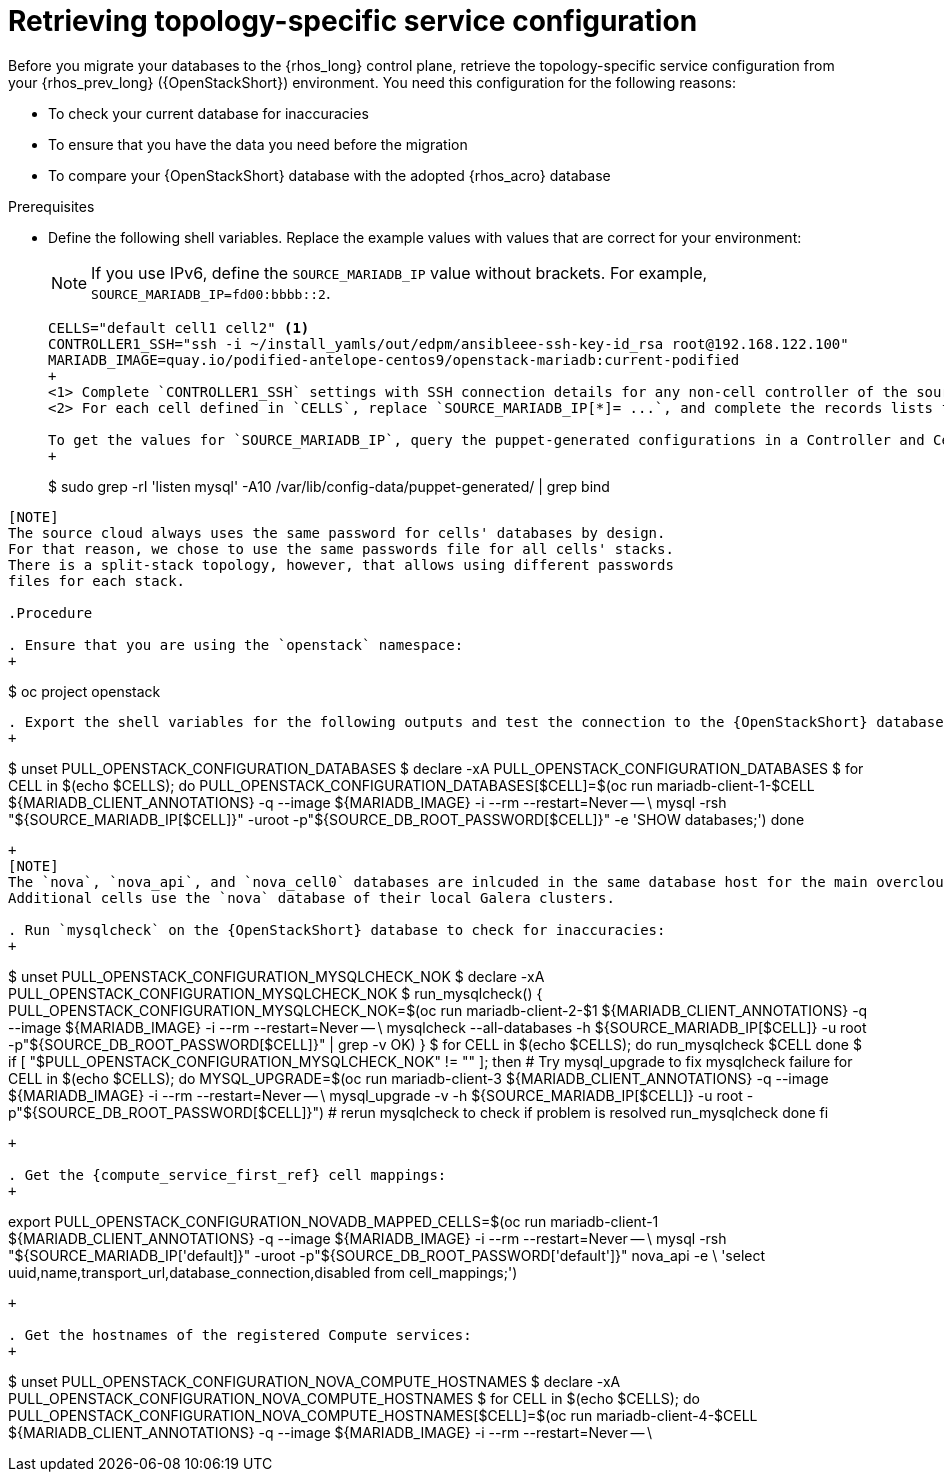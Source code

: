 [id="proc_retrieving-topology-specific-service-configuration_{context}"]

= Retrieving topology-specific service configuration

Before you migrate your databases to the {rhos_long} control plane, retrieve the topology-specific service configuration from your {rhos_prev_long} ({OpenStackShort}) environment. You need this configuration for the following reasons:

* To check your current database for inaccuracies
* To ensure that you have the data you need before the migration
* To compare your {OpenStackShort} database with the adopted {rhos_acro} database

.Prerequisites

* Define the following shell variables. Replace the example values with values that are correct for your environment:
[NOTE]
If you use IPv6, define the `SOURCE_MARIADB_IP` value without brackets. For example, `SOURCE_MARIADB_IP=fd00:bbbb::2`.
+
----
ifeval::["{build_variant}" != "ospdo"]
CELLS="default cell1 cell2" <1>
ifeval::["{build}" != "downstream"]
CONTROLLER1_SSH="ssh -i ~/install_yamls/out/edpm/ansibleee-ssh-key-id_rsa root@192.168.122.100"
MARIADB_IMAGE=quay.io/podified-antelope-centos9/openstack-mariadb:current-podified
endif::[]
ifeval::["{build}" == "downstream"]
CONTROLLER1_SSH="ssh -i *<path to SSH key>* root@*<node IP>*" <1>
MARIADB_IMAGE=registry.redhat.io/rhosp-dev-preview/openstack-mariadb-rhel9:18.0
endif::[]
ifeval::["{build_variant}" == "ospdo"]
MARIADB_CLIENT_ANNOTATIONS='--annotations=k8s.v1.cni.cncf.io/networks=internalapi'
declare -A TRIPLEO_PASSWORDS
for CELL in $(echo $CELLS); do
  if [ "$CELL" = "default" ]; then
    TRIPLEO_PASSWORDS[default]="$HOME/overcloud-passwords.yaml"
  else
    # in a split-stack source cloud, it should take a stack-specific passwords file instead
    TRIPLEO_PASSWORDS[$CELL]="$HOME/overcloud-passwords.yaml"
fi
done

declare -A SOURCE_DB_ROOT_PASSWORD
for CELL in $(echo $CELLS); do
  SOURCE_DB_ROOT_PASSWORD[$CELL]=$(cat ${TRIPLEO_PASSWORDS[$CELL]} | grep ' MysqlRootPassword:' | awk -F ': ' '{ print $2; }')
done

declare -A SOURCE_MARIADB_IP <2>
SOURCE_MARIADB_IP[default]=*<galera cluster VIP>*
SOURCE_MARIADB_IP[cell1]=*<galera cell1 cluster VIP>*
SOURCE_MARIADB_IP[cell2]=*<galera cell2 cluster VIP>*
# ...
----
endif::[]
+
<1> Complete `CONTROLLER1_SSH` settings with SSH connection details for any non-cell controller of the source {OpenStackPreviousInstaller} cloud.
<2> For each cell defined in `CELLS`, replace `SOURCE_MARIADB_IP[*]= ...`, and complete the records lists for the cell names and VIP addresses of MariaDB Galera clusters, include cells, of the source {OpenStackPreviousInstaller} cloud.

To get the values for `SOURCE_MARIADB_IP`, query the puppet-generated configurations in a Controller and CellController node:
+
----
$ sudo grep -rI 'listen mysql' -A10 /var/lib/config-data/puppet-generated/ | grep bind
----

[NOTE]
The source cloud always uses the same password for cells' databases by design.
For that reason, we chose to use the same passwords file for all cells' stacks.
There is a split-stack topology, however, that allows using different passwords
files for each stack.

.Procedure

. Ensure that you are using the `openstack` namespace:
+
----
$ oc project openstack
----

. Export the shell variables for the following outputs and test the connection to the {OpenStackShort} database:
+
----
$ unset PULL_OPENSTACK_CONFIGURATION_DATABASES
$ declare -xA PULL_OPENSTACK_CONFIGURATION_DATABASES
$ for CELL in $(echo $CELLS); do
ifeval::["{build_variant}" != "ospdo"]
    PULL_OPENSTACK_CONFIGURATION_DATABASES[$CELL]=$(oc run mariadb-client-1-$CELL ${MARIADB_CLIENT_ANNOTATIONS} -q --image ${MARIADB_IMAGE} -i --rm --restart=Never -- \
endif::[]
ifeval::["{build_variant}" == "ospdo"]
    PULL_OPENSTACK_CONFIGURATION_DATABASES[$CELL]=$(oc run mariadb-client-1-$CELL --overrides="$RUN_OVERRIDES" -n $OSPDO_NAMESPACE -q --image ${MARIADB_IMAGE} -i --rm --restart=Never -- \
endif::[]
        mysql -rsh "${SOURCE_MARIADB_IP[$CELL]}" -uroot -p"${SOURCE_DB_ROOT_PASSWORD[$CELL]}" -e 'SHOW databases;')
done

----
ifeval::["{build_variant}" == "ospdo"]
+
----
export CONTROLLER1_SSH="oc -n $OSPDO_NAMESPACE rsh -c openstackclient openstackclient ssh controller-0.ctlplane"
----
* With OSPdO, the `mariadb-client` needs to run on the same {rhocp_long} node where the {OpenStackShort} Controller node is running. In addition, the `internalapi-static` network needs to be attached to the pod.
+
----
export PASSWORD_FILE="tripleo-passwords.yaml"
export OSPDO_NAMESPACE="openstack"
----
. Get the passwords file:
+
----
$ oc get secret tripleo-passwords -n $OSPDO_NAMESPACE -o json | jq -r '.data["tripleo-overcloud-passwords.yaml"]' |
base64 -d >"${PASSWORD_FILE}"
----

. Get the name of the {OpenShiftShort} node where the {OpenStackShort} Controller virtual machine is running:
+
----
$ export CONTROLLER_NODE=$(oc get vmi -ojson | jq -r '.items[0].status.nodeName')
$ export SOURCE_OVN_OVSDB_IP=172.17.0.160 # get this from the source OVN DB

$ export SOURCE_DB_ROOT_PASSWORD=$(grep <"${PASSWORD_FILE}" ' MysqlRootPassword:' | awk -F ': ' '{ print $2; }') || {
    echo "Failed to get the source DB root password"
    exit 1
}
----
. Find the mysql service IP in the `ctlplane-export.yaml` section of the `tripleo-exports-default` ConfigMap:
+
----
$ cpexport=$(oc -n "${OSPDO_NAMESPACE}" get cm tripleo-exports-default -o json | jq -r '.data["ctlplane-export.yaml"]')
$ export SOURCE_MARIADB_IP=$(echo "$cpexport" | sed -e '0,/ MysqlInternal/d' | sed -n '0,/host_nobrackets/s/^.*host_nobrackets\:\s*\(.*\)$/\1/p')

$ export MARIADB_IMAGE='quay.io/podified-antelope-centos9/openstack-mariadb:current-podified'

$ RUN_OVERRIDES='{
    "apiVersion": "v1",
    "metadata": {
        "annotations": {
            "k8s.v1.cni.cncf.io/networks": "[{\"name\": \"internalapi-static\",\"namespace\": \"openstack\", \"ips\":[\"172.17.0.99/24\"]}]"
        }
    },
    "spec": {
        "nodeName": "'"$CONTROLLER_NODE"'",
        "securityContext": {
            "allowPrivilegeEscalation": false,
            "capabilities": {
                "drop": ["ALL"]
            },
            "runAsNonRoot": true,
            "seccompProfile": {
                "type": "RuntimeDefault"
            }
        }
    }
}'
----
.Procedure

. Export the shell variables for the following outputs and test the connection to the {OpenStackShort} database:
+
----
$ export PULL_OPENSTACK_CONFIGURATION_DATABASES="$(oc run mariadb-client -q --image "${MARIADB_IMAGE}" \
        -i --rm --restart=Never {pod_annotations} -- mysql -rsh "$SOURCE_MARIADB_IP" -uroot -p"$SOURCE_DB_ROOT_PASSWORD" -e 'SHOW databases;')"
----
endif::[]
+
[NOTE]
The `nova`, `nova_api`, and `nova_cell0` databases are inlcuded in the same database host for the main overcloud Heat stack.
Additional cells use the `nova` database of their local Galera clusters.

. Run `mysqlcheck` on the {OpenStackShort} database to check for inaccuracies:
+
----
$ unset PULL_OPENSTACK_CONFIGURATION_MYSQLCHECK_NOK
$ declare -xA PULL_OPENSTACK_CONFIGURATION_MYSQLCHECK_NOK
$ run_mysqlcheck() {
ifeval::["{build_variant}" != "ospdo"]
    PULL_OPENSTACK_CONFIGURATION_MYSQLCHECK_NOK=$(oc run mariadb-client-2-$1 ${MARIADB_CLIENT_ANNOTATIONS} -q --image ${MARIADB_IMAGE} -i --rm --restart=Never -- \
endif::[]
ifeval::["{build_variant}" == "ospdo"]
    PULL_OPENSTACK_CONFIGURATION_MYSQLCHECK_NOK=$(oc run mariadb-client-2-$1 --overrides="$RUN_OVERRIDES" -n $OSPDO_NAMESPACE -q --image ${MARIADB_IMAGE} -i --rm --restart=Never -- \
endif::[]
        mysqlcheck --all-databases -h ${SOURCE_MARIADB_IP[$CELL]} -u root -p"${SOURCE_DB_ROOT_PASSWORD[$CELL]}" | grep -v OK)
}
$ for CELL in $(echo $CELLS); do
    run_mysqlcheck $CELL
done
$ if [ "$PULL_OPENSTACK_CONFIGURATION_MYSQLCHECK_NOK" != "" ]; then
    # Try mysql_upgrade to fix mysqlcheck failure
    for CELL in $(echo $CELLS); do
        MYSQL_UPGRADE=$(oc run mariadb-client-3 ${MARIADB_CLIENT_ANNOTATIONS} -q --image ${MARIADB_IMAGE} -i --rm --restart=Never -- \
            mysql_upgrade -v -h ${SOURCE_MARIADB_IP[$CELL]} -u root -p"${SOURCE_DB_ROOT_PASSWORD[$CELL]}")
        # rerun mysqlcheck to check if problem is resolved
        run_mysqlcheck
    done
fi
----
+

. Get the {compute_service_first_ref} cell mappings:
+
----
ifeval::["{build_variant}" != "ospdo"]
export PULL_OPENSTACK_CONFIGURATION_NOVADB_MAPPED_CELLS=$(oc run mariadb-client-1 ${MARIADB_CLIENT_ANNOTATIONS} -q --image ${MARIADB_IMAGE} -i --rm --restart=Never -- \
endif::[]
ifeval::["{build_variant}" == "ospdo"]
export PULL_OPENSTACK_CONFIGURATION_NOVADB_MAPPED_CELLS=$(oc run mariadb-client-1 --overrides="$RUN_OVERRIDES" -n $OSPDO_NAMESPACE -q --image ${MARIADB_IMAGE} -i --rm --restart=Never -- \
endif::[]
    mysql -rsh "${SOURCE_MARIADB_IP['default]}" -uroot -p"${SOURCE_DB_ROOT_PASSWORD['default']}" nova_api -e \
    'select uuid,name,transport_url,database_connection,disabled from cell_mappings;')
----
+

. Get the hostnames of the registered Compute services:
+
----
$ unset PULL_OPENSTACK_CONFIGURATION_NOVA_COMPUTE_HOSTNAMES
$ declare -xA PULL_OPENSTACK_CONFIGURATION_NOVA_COMPUTE_HOSTNAMES
$ for CELL in $(echo $CELLS); do
ifeval::["{build_variant}" != "ospdo"]
    PULL_OPENSTACK_CONFIGURATION_NOVA_COMPUTE_HOSTNAMES[$CELL]=$(oc run mariadb-client-4-$CELL ${MARIADB_CLIENT_ANNOTATIONS} -q --image ${MARIADB_IMAGE} -i --rm --restart=Never -- \
endif::[]
ifeval::["{build_variant}" == "ospdo"]
    PULL_OPENSTACK_CONFIGURATION_NOVA_COMPUTE_HOSTNAMES[$CELL]=$(oc run mariadb-client-4-$CELL --overrides="$RUN_OVERRIDES" -n $OSPDO_NAMESPACE -q --image ${MARIADB_IMAGE} -i --rm --restart=Never -- \
        mysql -rsh "${SOURCE_MARIADB_IP[$CELL]}" -uroot -p"${SOURCE_DB_ROOT_PASSWORD[$CELL]}" -e \
            "select host from nova.services where services.binary='nova-compute';")
done
----

. Get the list of the mapped {compute_service} cells:
+
----
export PULL_OPENSTACK_CONFIGURATION_NOVAMANAGE_CELL_MAPPINGS=$($CONTROLLER1_SSH sudo podman exec -it nova_conductor nova-manage cell_v2 list_cells)
----
+
[IMPORTANT]
After the {OpenStackShort} control plane services are shut down, if any of the exported values are lost, re-running the command fails because the control plane services are no longer running on the source cloud, and the data cannot be retrieved. To avoid data loss, preserve the exported values in an environment file before shutting down the control plane services.

. Store the exported variables for future use:
+
----
$ unset SRIOV_AGENTS
$ unset PULL_OPENSTACK_CONFIGURATION_DATABASES
$ unset PULL_OPENSTACK_CONFIGURATION_MYSQLCHECK_NOK
$ unset PULL_OPENSTACK_CONFIGURATION_NOVA_COMPUTE_HOSTNAMES
$ declare -xA SRIOV_AGENTS <1>
$ declare -xA PULL_OPENSTACK_CONFIGURATION_DATABASES
$ declare -xA PULL_OPENSTACK_CONFIGURATION_MYSQLCHECK_NOK
$ declare -xA PULL_OPENSTACK_CONFIGURATION_NOVA_COMPUTE_HOSTNAMES
$ for CELL in $(echo $CELLS); do
    cat > ~/.source_cloud_exported_variables_$CELL << EOF
PULL_OPENSTACK_CONFIGURATION_DATABASES[$CELL]="$(oc run mariadb-client-5-$CELL ${MARIADB_CLIENT_ANNOTATIONS} -q --image ${MARIADB_IMAGE} -i --rm --restart=Never -- \
    mysql -rsh ${SOURCE_MARIADB_IP[$CELL]} -uroot -p${SOURCE_DB_ROOT_PASSWORD[$CELL]} -e 'SHOW databases;')"
PULL_OPENSTACK_CONFIGURATION_MYSQLCHECK_NOK[$CELL]="$(oc run mariadb-client-6-$CELL ${MARIADB_CLIENT_ANNOTATIONS} -q --image ${MARIADB_IMAGE} -i --rm --restart=Never -- \
    mysqlcheck --all-databases -h ${SOURCE_MARIADB_IP[$CELL]} -u root -p${SOURCE_DB_ROOT_PASSWORD[$CELL]} | grep -v OK)"
PULL_OPENSTACK_CONFIGURATION_NOVA_COMPUTE_HOSTNAMES[$CELL]="$(oc run mariadb-client-7-$CELL ${MARIADB_CLIENT_ANNOTATIONS} -q --image ${MARIADB_IMAGE} -i --rm --restart=Never -- \
    mysql -rsh ${SOURCE_MARIADB_IP[$CELL]} -uroot -p${SOURCE_DB_ROOT_PASSWORD[$CELL]} -e \
    "select host from nova.services where services.binary='nova-compute';")"
EOF
    done
$ cat >> ~/.source_cloud_exported_variables_default << EOF
PULL_OPENSTACK_CONFIGURATION_NOVADB_MAPPED_CELLS="$(oc run mariadb-client-2 ${MARIADB_CLIENT_ANNOTATIONS} -q --image ${MARIADB_IMAGE} -i --rm --restart=Never -- \
    mysql -rsh ${SOURCE_MARIADB_IP['default']} -uroot -p${SOURCE_DB_ROOT_PASSWORD['default']} -e \
    'select uuid,name,transport_url,database_connection,disabled from nova_api.cell_mappings;' || echo None)"
PULL_OPENSTACK_CONFIGURATION_NOVAMANAGE_CELL_MAPPINGS="$($CONTROLLER1_SSH sudo podman exec -it nova_conductor nova-manage cell_v2 list_cells)"
EOF
$ chmod 0600 ~/.source_cloud_exported_variables*
----
<1> If `neutron-sriov-nic-agent` agents are running in your {OpenStackShort} deployment, get the configuration to use for the data plane adoption

[NOTE]
====
This configuration will be required later, during the data plane adoption post-checks.
====
